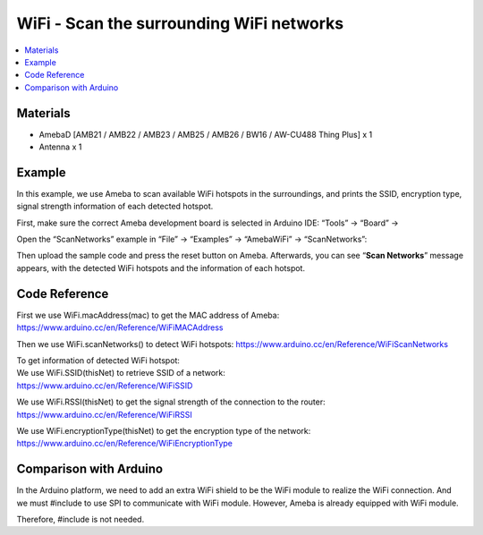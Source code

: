 WiFi - Scan the surrounding WiFi networks			
==========================================

.. contents::
  :local:
  :depth: 2
  
Materials
---------

- AmebaD [AMB21 / AMB22 / AMB23 / AMB25 / AMB26 / BW16 / AW-CU488 Thing Plus] x 1

- Antenna x 1

Example
-------

In this example, we use Ameba to scan available WiFi hotspots in the surroundings, and prints the SSID, encryption type, signal strength information of each detected hotspot.

First, make sure the correct Ameba development board is selected in Arduino IDE: “Tools” -> “Board” ->

Open the “ScanNetworks” example in “File” -> “Examples” -> “AmebaWiFi” -> “ScanNetworks”:
  
|image01|

Then upload the sample code and press the reset button on Ameba. Afterwards, you can see “**Scan Networks**” message appears, with the detected WiFi hotspots and the information of each hotspot.

|image02|

Code Reference
---------------

First we use WiFi.macAddress(mac) to get the MAC address of Ameba: https://www.arduino.cc/en/Reference/WiFiMACAddress

Then we use WiFi.scanNetworks() to detect WiFi hotspots: https://www.arduino.cc/en/Reference/WiFiScanNetworks

| To get information of detected WiFi hotspot:
| We use WiFi.SSID(thisNet) to retrieve SSID of a network:
| https://www.arduino.cc/en/Reference/WiFiSSID

We use WiFi.RSSI(thisNet) to get the signal strength of the connection to the router: https://www.arduino.cc/en/Reference/WiFiRSSI

We use WiFi.encryptionType(thisNet) to get the encryption type of the network: https://www.arduino.cc/en/Reference/WiFiEncryptionType

Comparison with Arduino
-------------------------

In the Arduino platform, we need to add an extra WiFi shield to be the WiFi module to realize the WiFi connection. And we must #include to use SPI to communicate with WiFi module.
However, Ameba is already equipped with WiFi module. 

Therefore, #include is not needed.

.. |image01| image:: ../../../../_static/amebad/Example_Guides/WiFi/WiFi_Scan_the_surrounding_WiFi_networks/image01.png
   :width:  901 px
   :height:  960 px
.. |image02| image:: ../../../../_static/amebad/Example_Guides/WiFi/WiFi_Scan_the_surrounding_WiFi_networks/image02.png
   :width:  704 px
   :height:  530 px
   